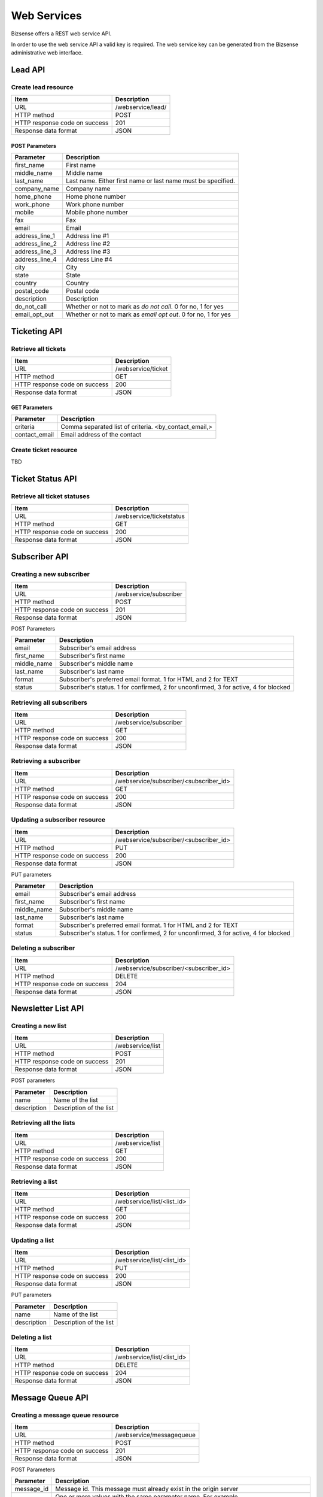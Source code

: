 Web Services
##################

Bizsense offers a REST web service API.

In order to use the web service API a valid key is required. The web service key can be generated from the Bizsense administrative web interface.

Lead API
================

Create lead resource
,,,,,,,,,,,,,,,,,,,,,,,,,,,,,,

============================== =====================================================================================================================
Item                            Description
============================== =====================================================================================================================
URL                             /webservice/lead/
HTTP method                     POST
HTTP response code on success   201
Response data format            JSON
============================== =====================================================================================================================

POST Parameters
``````````````````````````

=========================== =====================================================================================================================
Parameter                       Description
=========================== =====================================================================================================================
first_name                      First name 
middle_name                     Middle name
last_name                       Last name. Either first name or last name must be specified.
company_name                    Company name  
home_phone                      Home phone number
work_phone                      Work phone number
mobile                          Mobile phone number
fax                             Fax
email                           Email
address_line_1                  Address line #1
address_line_2                  Address line #2
address_line_3                  Address line #3
address_line_4                  Address Line #4
city                            City
state                           State
country                         Country
postal_code                     Postal code 
description                     Description
do_not_call                     Whether or not to mark as `do not call`. 0 for no, 1 for yes
email_opt_out                   Whether or not to mark as `email opt out`. 0 for no, 1 for yes
=========================== =====================================================================================================================




Ticketing API
===================

Retrieve all tickets
,,,,,,,,,,,,,,,,,,,,,,,,,

============================== =====================================================================================================================
Item                            Description
============================== =====================================================================================================================
URL                             /webservice/ticket
HTTP method                     GET
HTTP response code on success   200
Response data format            JSON
============================== =====================================================================================================================

GET Parameters
``````````````````````````

=========================== =====================================================================================================================
Parameter                       Description
=========================== =====================================================================================================================
criteria                        Comma separated list of criteria. <by_contact_email,>
contact_email                   Email address of the contact
=========================== =====================================================================================================================


Create ticket resource
,,,,,,,,,,,,,,,,,,,,,,,,,
TBD


Ticket Status API
=========================

Retrieve all ticket statuses
,,,,,,,,,,,,,,,,,,,,,,,,,,,,,

============================== =====================================================================================================================
Item                            Description
============================== =====================================================================================================================
URL                             /webservice/ticketstatus
HTTP method                     GET
HTTP response code on success   200
Response data format            JSON
============================== =====================================================================================================================


Subscriber API
===================

Creating a new subscriber
,,,,,,,,,,,,,,,,,,,,,,,,,,,

============================== =====================================================================================================================
Item                            Description
============================== =====================================================================================================================
URL                             /webservice/subscriber
HTTP method                     POST
HTTP response code on success   201
Response data format            JSON
============================== =====================================================================================================================

POST Parameters

=========================== =====================================================================================================================
Parameter                       Description
=========================== =====================================================================================================================
email                           Subscriber's email address
first_name                      Subscriber's first name
middle_name                     Subscriber's middle name
last_name                       Subscriber's last name
format                          Subscriber's preferred email format. 1 for HTML and 2 for TEXT
status                          Subscriber's status. 1 for confirmed, 2 for unconfirmed, 3 for active, 4 for blocked
=========================== =====================================================================================================================


Retrieving all subscribers
,,,,,,,,,,,,,,,,,,,,,,,,,,,,

============================== =====================================================================================================================
Item                            Description
============================== =====================================================================================================================
URL                             /webservice/subscriber
HTTP method                     GET
HTTP response code on success   200
Response data format            JSON
============================== =====================================================================================================================

Retrieving a subscriber
,,,,,,,,,,,,,,,,,,,,,,,,,,,,

============================== =====================================================================================================================
Item                            Description
============================== =====================================================================================================================
URL                             /webservice/subscriber/<subscriber_id>
HTTP method                     GET
HTTP response code on success   200
Response data format            JSON
============================== =====================================================================================================================


Updating a subscriber resource
,,,,,,,,,,,,,,,,,,,,,,,,,,,,,,,,,,,,

============================== =====================================================================================================================
Item                            Description
============================== =====================================================================================================================
URL                             /webservice/subscriber/<subscriber_id>
HTTP method                     PUT
HTTP response code on success   200
Response data format            JSON
============================== =====================================================================================================================

PUT parameters

=========================== =====================================================================================================================
Parameter                       Description
=========================== =====================================================================================================================
email                           Subscriber's email address
first_name                      Subscriber's first name
middle_name                     Subscriber's middle name
last_name                       Subscriber's last name
format                          Subscriber's preferred email format. 1 for HTML and 2 for TEXT
status                          Subscriber's status. 1 for confirmed, 2 for unconfirmed, 3 for active, 4 for blocked
=========================== =====================================================================================================================


Deleting a subscriber
,,,,,,,,,,,,,,,,,,,,,,,,,

============================== =====================================================================================================================
Item                            Description
============================== =====================================================================================================================
URL                             /webservice/subscriber/<subscriber_id>
HTTP method                     DELETE
HTTP response code on success   204
Response data format            JSON
============================== =====================================================================================================================



Newsletter List API
=======================

Creating a new list
,,,,,,,,,,,,,,,,,,,,,,,,,

============================== =====================================================================================================================
Item                            Description
============================== =====================================================================================================================
URL                             /webservice/list
HTTP method                     POST
HTTP response code on success   201
Response data format            JSON
============================== =====================================================================================================================


POST parameters

=========================== =====================================================================================================================
Parameter                       Description
=========================== =====================================================================================================================
name                            Name of the list
description                     Description of the list
=========================== =====================================================================================================================


Retrieving all the lists
,,,,,,,,,,,,,,,,,,,,,,,,,,,,

============================== =====================================================================================================================
Item                            Description
============================== =====================================================================================================================
URL                             /webservice/list
HTTP method                     GET
HTTP response code on success   200
Response data format            JSON
============================== =====================================================================================================================


Retrieving a list
,,,,,,,,,,,,,,,,,,,,,,,,,,,,

============================== =====================================================================================================================
Item                            Description
============================== =====================================================================================================================
URL                             /webservice/list/<list_id>
HTTP method                     GET
HTTP response code on success   200
Response data format            JSON
============================== =====================================================================================================================

Updating a list
,,,,,,,,,,,,,,,,,,,,,,,,,,,,

============================== =====================================================================================================================
Item                            Description
============================== =====================================================================================================================
URL                             /webservice/list/<list_id>
HTTP method                     PUT
HTTP response code on success   200
Response data format            JSON
============================== =====================================================================================================================

PUT parameters

=========================== =====================================================================================================================
Parameter                       Description
=========================== =====================================================================================================================
name                            Name of the list
description                     Description of the list
=========================== =====================================================================================================================

Deleting a list
,,,,,,,,,,,,,,,,,

============================== =====================================================================================================================
Item                            Description
============================== =====================================================================================================================
URL                             /webservice/list/<list_id>
HTTP method                     DELETE
HTTP response code on success   204
Response data format            JSON
============================== =====================================================================================================================

Message Queue API
===================

Creating a message queue resource
,,,,,,,,,,,,,,,,,,,,,,,,,,,,,,,,,,,


============================== =====================================================================================================================
Item                            Description
============================== =====================================================================================================================
URL                             /webservice/messagequeue
HTTP method                     POST
HTTP response code on success   201
Response data format            JSON
============================== =====================================================================================================================

POST Parameters

=========================== =====================================================================================================================
Parameter                       Description
=========================== =====================================================================================================================
message_id                      Message id. This message must already exist in the origin server
lists[]                         One or more values with the same parameter name.  For example `lists%5B%5D=1&lists%5B%5D=2`
=========================== =====================================================================================================================


You can specify custom text and HTML email bodies for each recipient. In order to send custom email bodies, send the following additional POST parameters:

=========================== =====================================================================================================================
Parameter                       Description
=========================== =====================================================================================================================
custom_content                  1. If the parameter is missing or doesn't have the value 1, the other custom content parameters will be ignored
first_name                      First name of the subscriber
middle_name                     Middle name of the subscriber
last_name                       Last name of the subscriber
email                           Email address of the subscriber
format                          Email content type format preference - 1 for HTML and 2 for text
custom_text_body                Custom text body
custom_html_body                Custom HTML body
custom_subject                  Custom subject
=========================== =====================================================================================================================

You can also have Bizsense send a test email to one recipient instead of sending to the list. This API is being moved to /webservice/testmessagequeue. The following method is deprecated.

=========================== =====================================================================================================================
Parameter                       Description
=========================== =====================================================================================================================
message_id                      Message id. This message must already exist in the origin server
test_message                    1
recipient                       Email address of the recipient
first_name                      First name of the recipient
middle_name                     Middle name of the recipient
last_name                       Last name of the recipient
=========================== =====================================================================================================================


List Subscriber API
========================

Adding subscriber to list
,,,,,,,,,,,,,,,,,,,,,,,,,,,,,,

Another way of thinking about it is creating a `list subscriber` resource.

============================== =====================================================================================================================
Item                            Description
============================== =====================================================================================================================
URL                             /webservice/listsubscriber
HTTP method                     POST
HTTP response code on success   201
Response data format            JSON
============================== =====================================================================================================================

POST Parameters

=========================== =====================================================================================================================
Parameter                       Description
=========================== =====================================================================================================================
list_id                         List ID
subscriber_id                   Subscriber ID
=========================== =====================================================================================================================

Retrieving all subscribers of a list
,,,,,,,,,,,,,,,,,,,,,,,,,,,,,,,,,,,,,,,


============================== =====================================================================================================================
Item                            Description
============================== =====================================================================================================================
URL                             /webservice/listsubscriber/list_subscriber_id/<list subscriber id>
HTTP method                     GET
HTTP response code on success   200
Response data format            JSON
============================== =====================================================================================================================

Removing a subscriber from a list.
,,,,,,,,,,,,,,,,,,,,,,,,,,,,,,,,,,,

Another way to put it is: deleting a `list subscriber`.


============================== =====================================================================================================================
Item                            Description
============================== =====================================================================================================================
URL                             /webservice/listsubscriber/list_subscriber_id/<list subscriber id>
HTTP method                     DELETE
HTTP response code on success   204
Response data format            JSON
============================== =====================================================================================================================


